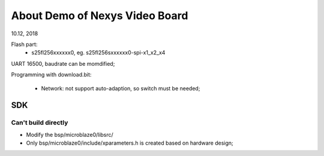 About Demo of Nexys Video Board
####################################
10.12, 2018

Flash part:
	* s25fl256xxxxxx0, eg. s25fl256sxxxxxx0-spi-x1_x2_x4

UART 16500, baudrate can be momdified;

Programming with download.bit:

   * Network: not support auto-adaption, so switch must be needed;



SDK
============

Can't build directly
----------------------
* Modify the bsp/microblaze0/libsrc/
* Only bsp/microblaze0/include/xparameters.h is created based on hardware design;

   